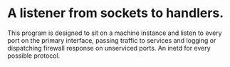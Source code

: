 * A listener from sockets to handlers.

This program is designed to sit on a machine instance and listen to every port on the primary interface, passing traffic to services and logging or dispatching firewall response on unserviced ports. An inetd for every possible protocol.
